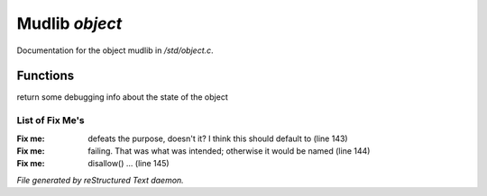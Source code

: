 ****************
Mudlib *object*
****************

Documentation for the object mudlib in */std/object.c*.

Functions
=========



.. c:function:: string stat_me()

return some debugging info about the state of the object



.. c:function:: void setup(mixed *args...)

 This function is overloaded by area implementors.  Nothing in
 the mudlib proper should override this.  Further, nothing should
 ever go into this function.  This allows an area implementor to
 simply respond to setup() and not worry about inheriting the
 function call.



.. c:function:: void mudlib_setup(mixed *args...)

 This function is overloaded by all mudlib objects deriving from
 this class.  They should inherit as necessary.  The intention of
 overriding this instead of create() to is ensure that the mudlib
 initialization completes _before_ the call to the area coder's
 setup() function.  Specifically, the mudlib objects need to
 initialize defaults that will then be changed by the setup() call.
 Note that if the mudlib object overrode create(), then its init
 code would occur _after_ the area coder's setup() and possibly
 blow away some of their settings.



.. c:function:: void restore_to_game()

 Called after players log in with a object and it has been fully
 loaded. This can be overriden like:
 void restore_to_game()
 {
    ::restore_to_game();
    (Your code here)
    ...
 }

 This is only valid #ifdef EVERYTHING_SAVES.

List of Fix Me's
----------------

:Fix me: defeats the purpose, doesn't it?  I think this should default to (line 143)
:Fix me: failing.  That was what was intended; otherwise it would be named (line 144)
:Fix me: disallow() ... (line 145)

*File generated by reStructured Text daemon.*

